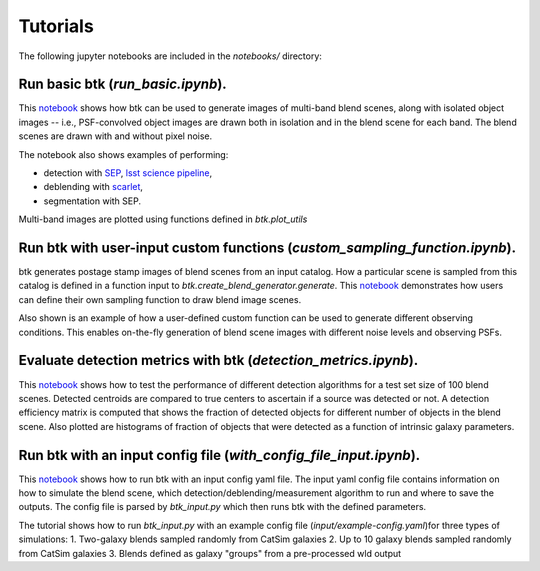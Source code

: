 Tutorials
=================

The following jupyter notebooks are included in the `notebooks/` directory:

Run basic btk (*run_basic.ipynb*).
-----------------------------------

This `notebook <https://github.com/LSSTDESC/BlendingToolKit/blob/master/notebooks/run_basic.ipynb>`_ shows how btk can be used to generate images of multi-band blend scenes, along with isolated object images -- i.e., PSF-convolved object images are drawn both in isolation and in the blend scene for each band. The blend scenes are drawn with and without pixel noise.

The notebook also shows examples of performing:

* detection with `SEP <https://sep.readthedocs.io/en/v1.0.x/index.html>`_, `lsst science pipeline <https://pipelines.lsst.io>`_,
* deblending with `scarlet <https://scarlet.readthedocs.io/en/latest/index.html>`_,
* segmentation with SEP.

Multi-band images are plotted using functions defined in *btk.plot_utils*

Run btk with user-input custom functions (*custom_sampling_function.ipynb*).
----------------------------------------------------------------------------
btk generates postage stamp images of blend scenes from an input catalog. How a particular scene is sampled from this catalog is defined in a function input to *btk.create_blend_generator.generate*.
This `notebook <https://github.com/LSSTDESC/BlendingToolKit/blob/master/notebooks/custom_sampling_function.ipynb>`_ demonstrates how users can define their own sampling function to draw blend image scenes.

Also shown is an example of how a user-defined custom function can be used to generate different observing conditions. This enables on-the-fly generation of blend scene images with different noise levels and observing PSFs.


Evaluate detection metrics with btk (*detection_metrics.ipynb*).
----------------------------------------------------------------
This `notebook <https://github.com/LSSTDESC/BlendingToolKit/blob/master/notebooks/detection_metrics.ipynb>`_ shows how to test the performance of different detection algorithms for a test set size of 100 blend scenes. Detected centroids are compared to true centers to ascertain if a source was detected or not. A detection  efficiency matrix is computed that shows the fraction of detected objects for different number of objects in the blend scene. Also plotted are histograms of fraction of objects that were detected as a function of intrinsic galaxy parameters.


Run btk with an input config file (*with_config_file_input.ipynb*).
-------------------------------------------------------------------
This `notebook <https://github.com/LSSTDESC/BlendingToolKit/blob/master/notebooks/with_config_file_input.ipynb>`_ shows how to run btk with an input config yaml file. The input yaml config file contains information on how to simulate the blend scene, which detection/deblending/measurement algorithm to run and where to save the outputs. The config file is parsed by *btk_input.py* which then runs btk with the defined parameters.

The tutorial shows how to run *btk_input.py* with an example config file (*input/example-config.yaml*)for three types of simulations:
1. Two-galaxy blends sampled randomly from CatSim galaxies
2. Up to 10 galaxy blends sampled randomly from CatSim galaxies
3. Blends defined as galaxy "groups" from a pre-processed wld output

